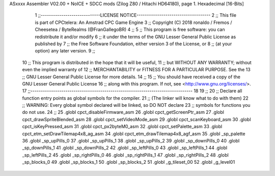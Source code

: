 ASxxxx Assembler V02.00 + NoICE + SDCC mods  (Zilog Z80 / Hitachi HD64180), page 1.
Hexadecimal [16-Bits]



                              1 ;;-----------------------------LICENSE NOTICE------------------------------------
                              2 ;;  This file is part of CPCtelera: An Amstrad CPC Game Engine 
                              3 ;;  Copyright (C) 2018 ronaldo / Fremos / Cheesetea / ByteRealms (@FranGallegoBR)
                              4 ;;
                              5 ;;  This program is free software: you can redistribute it and/or modify
                              6 ;;  it under the terms of the GNU Lesser General Public License as published by
                              7 ;;  the Free Software Foundation, either version 3 of the License, or
                              8 ;;  (at your option) any later version.
                              9 ;;
                             10 ;;  This program is distributed in the hope that it will be useful,
                             11 ;;  but WITHOUT ANY WARRANTY; without even the implied warranty of
                             12 ;;  MERCHANTABILITY or FITNESS FOR A PARTICULAR PURPOSE.  See the
                             13 ;;  GNU Lesser General Public License for more details.
                             14 ;;
                             15 ;;  You should have received a copy of the GNU Lesser General Public License
                             16 ;;  along with this program.  If not, see <http://www.gnu.org/licenses/>.
                             17 ;;-------------------------------------------------------------------------------
                             18 
                             19 ;; 
                             20 ;; Declare all function entry points as global symbols for the compiler.
                             21 ;; (The linker will know what to do with them)
                             22 ;; WARNING: Every global symbol declared will be linked, so DO NOT declare 
                             23 ;; symbols for functions you do not use.
                             24 ;;
                             25 .globl cpct_disableFirmware_asm
                             26 .globl cpct_getScreenPtr_asm
                             27 .globl cpct_drawSpriteBlended_asm
                             28 .globl cpct_setVideoMode_asm
                             29 .globl cpct_scanKeyboard_asm
                             30 .globl cpct_isKeyPressed_asm
                             31 .globl cpct_px2byteM0_asm
                             32 .globl cpct_setPalette_asm
                             33 .globl cpct_etm_setDrawTilemap4x8_ag_asm
                             34 .globl cpct_etm_drawTilemap4x8_agf_asm
                             35 .globl _sp_palette
                             36 .globl _sp_upPills_0
                             37 .globl _sp_upPills_1
                             38 .globl _sp_upPills_2
                             39 .globl _sp_downPills_0
                             40 .globl _sp_downPills_1
                             41 .globl _sp_downPills_2
                             42 .globl _sp_leftPills_0
                             43 .globl _sp_leftPills_1
                             44 .globl _sp_leftPills_2
                             45 .globl _sp_rightPills_0
                             46 .globl _sp_rightPills_1
                             47 .globl _sp_rightPills_2
                             48 .globl _sp_blocks_0
                             49 .globl _sp_blocks_1
                             50 .globl _sp_blocks_2
                             51 .globl _g_tileset_00
                             52 .globl _g_level01
